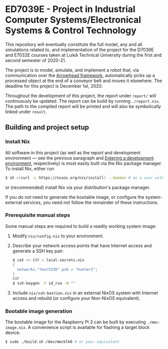 * ED7039E - *Project in Industrial Computer Systems/Electronical Systems & Control Technology*
This repository will eventually constitute the full model, any and all
simulations related to, and implementation of the project for the
D7039E and E7032E courses taken at Luleå Technical University during
the first and second semester of 2020-21.

The project is to model, simulate, and implement a robot that, via
communication over the [[https://www.arrowhead.eu/arrowheadframework][Arrowhead framework]], automatically picks up a
processed object at the end of a conveyor belt and moves it elsewhere.
The deadline for this project is December 1st, 2020.

Throughout the development of this project, the report under =report/=
will continuously be updated. The report can be build by running
=./report.nix=. The path to the compiled report will be printed and
will also be symbolically linked under =result=.

** Building and project setup
*** Install Nix
All software in this project (as well as the report and development
environment — see the previous paragraph and [[file:src/README.org::*Entering%20a%20development%20environment][Entering a development
environment]], respectively) is most easily built via the Nix package
manager. To install Nix, either run
#+BEGIN_SRC sh
$ sh <(curl -L https://nixos.org/nix/install) --daemon # as a user with sudo access to root
#+END_SRC
or (recommended) install Nix via your distribution's package manager.

If you do not need to generate the bootable image, or configure the
system-external services, you need not follow the remainder of these
instructions.

*** Prerequisite manual steps
Some manual steps are required to build a readily working system image:
1. Modify =nix/config.nix= to your environment.
2. Describe your network access points that have Internet access and generate a SSH key pair:
   #+BEGIN_SRC sh
   $ cat << EOF > local-secrets.nix
   {
     networks."YourSSID".psk = "hunter2";
   }
   EOF
   $ ssh-keygen -f id_rsa -N ""
   #+END_SRC
3. Include =nix/ssh-bastion.nix= in an external NixOS system with
   Internet access and rebuild (or configure your Non-NixOS
   equivalent).

*** Bootable image generation
The bootable image for the Raspberry Pi 3 can be built by executing
=./mmc-image.nix=. A convenience script is available for flashing a
target block device:
#+BEGIN_SRC sh
$ sudo ./build.sh /dev/mmcblk0 # or your equivalent
#+END_SRC
